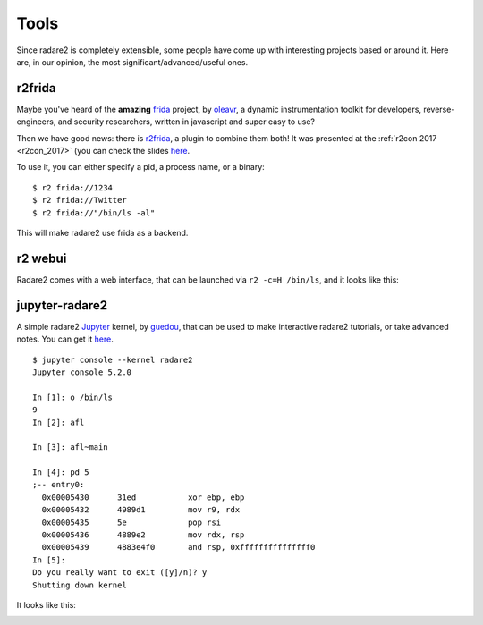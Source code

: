 .. _tools:

Tools
=====

Since radare2 is completely extensible, some people have come up with interesting projects
based or around it. Here are, in our opinion, the most significant/advanced/useful ones.

r2frida
-------

Maybe you've heard of the **amazing** `frida <https://www.frida.re/>`_ project,
by `oleavr <https://twitter.com/oleavr>`__,
a dynamic instrumentation toolkit for developers, reverse-engineers, and security researchers,
written in javascript and super easy to use?

Then we have good news: there is `r2frida <https://github.com/nowsecure/r2frida>`__,
a plugin to combine them both! It was presented at the :ref:`r2con 2017 <r2con_2017>`
(you can check the slides `here <https://slides.com/oleavr/r2frida/>`__.

To use it, you can either specify a pid, a process name, or a binary:

::

  $ r2 frida://1234
  $ r2 frida://Twitter
  $ r2 frida://"/bin/ls -al"

This will make radare2 use frida as a backend.

r2 webui
--------

Radare2 comes with a web interface, that can be launched via ``r2 -c=H /bin/ls``,
and it looks like this:

.. image:: _static/webui.png
  :alt: webui screenshot
  :scale: 75 %
  :align: center

jupyter-radare2
---------------

A simple radare2 `Jupyter <https://jupyter.org/>`__ kernel,
by `guedou <https://twitter.com/guedou>`__, that can be used to make
interactive radare2 tutorials, or take advanced notes.
You can get it `here <https://github.com/guedou/jupyter-radare2>`__.

::

  $ jupyter console --kernel radare2
  Jupyter console 5.2.0

  In [1]: o /bin/ls
  9
  In [2]: afl

  In [3]: afl~main

  In [4]: pd 5
  ;-- entry0:
    0x00005430      31ed           xor ebp, ebp
    0x00005432      4989d1         mov r9, rdx
    0x00005435      5e             pop rsi
    0x00005436      4889e2         mov rdx, rsp
    0x00005439      4883e4f0       and rsp, 0xfffffffffffffff0
  In [5]:                                                                                                                                               
  Do you really want to exit ([y]/n)? y
  Shutting down kernel


It looks like this:

.. image:: _static/jupyter_radare2.png
  :alt: jupyter notebook for radare2
  :scale: 30 %
  :align: center
  :target: https://github.com/guedou/jupyter-radare2


